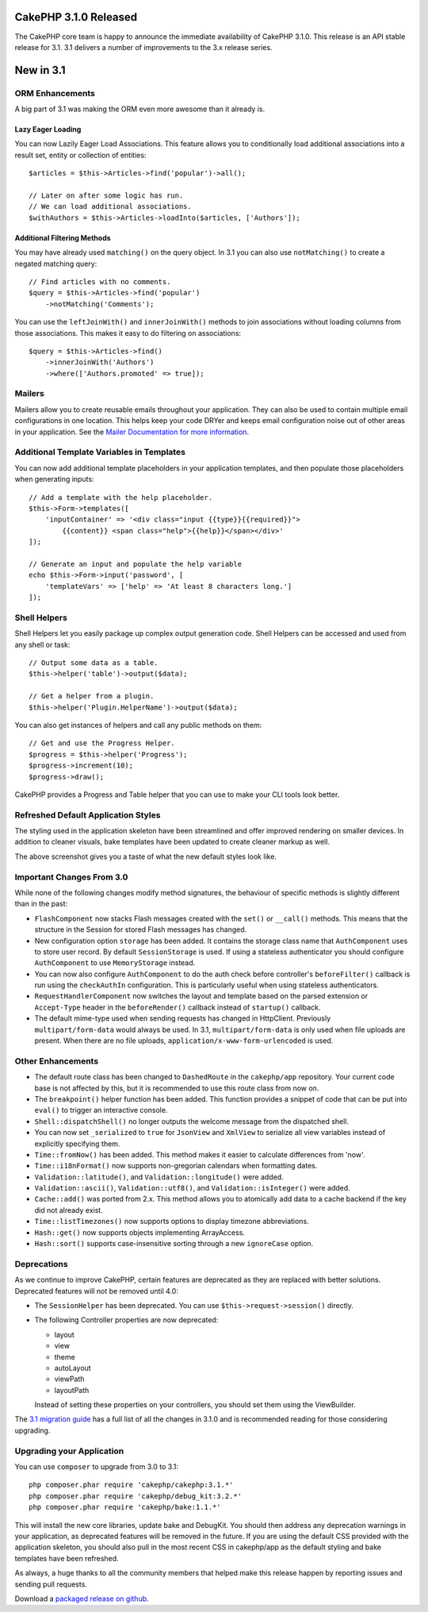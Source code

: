 CakePHP 3.1.0 Released
==========================

The CakePHP core team is happy to announce the immediate availability of CakePHP
3.1.0. This release is an API stable release for 3.1. 3.1 delivers a number of
improvements to the 3.x release series.

New in 3.1
==========

ORM Enhancements
----------------

A big part of 3.1 was making the ORM even more awesome than it already is.

Lazy Eager Loading
~~~~~~~~~~~~~~~~~~

You can now Lazily Eager Load Associations. This feature allows you to
conditionally load additional associations into a result set, entity or
collection of entities::

    $articles = $this->Articles->find('popular')->all();

    // Later on after some logic has run.
    // We can load additional associations.
    $withAuthors = $this->Articles->loadInto($articles, ['Authors']);

Additional Filtering Methods
~~~~~~~~~~~~~~~~~~~~~~~~~~~~

You may have already used ``matching()`` on the query object. In 3.1 you can
also use ``notMatching()`` to create a negated matching query::

    // Find articles with no comments.
    $query = $this->Articles->find('popular')
        ->notMatching('Comments');

You can use the ``leftJoinWith()`` and ``innerJoinWith()`` methods to join
associations without loading columns from those associations. This makes it easy
to do filtering on associations::

    $query = $this->Articles->find()
        ->innerJoinWith('Authors')
        ->where(['Authors.promoted' => true]);

Mailers
-------

Mailers allow you to create reusable emails throughout your application. They
can also be used to contain multiple email configurations in one location. This
helps keep your code DRYer and keeps email configuration noise out of other
areas in your application. See the `Mailer Documentation for more information
<http://book.cakephp.org/3.0/en/core-libraries/email.html#creating-reusable-emails>`_.

Additional Template Variables in Templates
-------------------------------------------

You can now add additional template placeholders in your application templates,
and then populate those placeholders when generating inputs::

    // Add a template with the help placeholder.
    $this->Form->templates([
        'inputContainer' => '<div class="input {{type}}{{required}}">
            {{content}} <span class="help">{{help}}</span></div>'
    ]);

    // Generate an input and populate the help variable
    echo $this->Form->input('password', [
        'templateVars' => ['help' => 'At least 8 characters long.']
    ]);

Shell Helpers
-------------

Shell Helpers let you easily package up complex output generation code. Shell
Helpers can be accessed and used from any shell or task::

    // Output some data as a table.
    $this->helper('table')->output($data);

    // Get a helper from a plugin.
    $this->helper('Plugin.HelperName')->output($data);

You can also get instances of helpers and call any public methods on them::

    // Get and use the Progress Helper.
    $progress = $this->helper('Progress');
    $progress->increment(10);
    $progress->draw();

CakePHP provides a Progress and Table helper that you can use to make your CLI
tools look better.

Refreshed Default Application Styles
------------------------------------

The styling used in the application skeleton have been streamlined and offer
improved rendering on smaller devices. In addition to cleaner visuals, bake
templates have been updated to create cleaner markup as well.

.. image:: /_static/3-1-bake-screenshot.png

The above screenshot gives you a taste of what the new default styles look like.

Important Changes From 3.0
--------------------------

While none of the following changes modify method signatures, the behaviour of
specific methods is slightly different than in the past:

- ``FlashComponent`` now stacks Flash messages created with the ``set()``
  or ``__call()`` methods. This means that the structure in the Session for
  stored Flash messages has changed.
- New configuration option ``storage`` has been added. It contains the storage
  class name that ``AuthComponent`` uses to store user record. By default
  ``SessionStorage`` is used.  If using a stateless authenticator you should
  configure ``AuthComponent`` to use ``MemoryStorage`` instead.
- You can now also configure ``AuthComponent`` to do the auth check before
  controller's ``beforeFilter()`` callback is run using the ``checkAuthIn``
  configuration. This is particularly useful when using stateless authenticators.
- ``RequestHandlerComponent`` now switches the layout and template based on
  the parsed extension or ``Accept-Type`` header in the ``beforeRender()``
  callback instead of ``startup()`` callback.
- The default mime-type used when sending requests has changed in Http\Client.
  Previously ``multipart/form-data`` would always be used. In 3.1,
  ``multipart/form-data`` is only used when file uploads are present. When there
  are no file uploads, ``application/x-www-form-urlencoded`` is used.

Other Enhancements
------------------

- The default route class has been changed to ``DashedRoute`` in the
  ``cakephp/app`` repository. Your current code base is not affected by this,
  but it is recommended to use this route class from now on.
- The ``breakpoint()`` helper function has been added. This function provides
  a snippet of code that can be put into ``eval()`` to trigger an interactive
  console.
- ``Shell::dispatchShell()`` no longer outputs the welcome message from the
  dispatched shell.
- You can now set ``_serialized`` to ``true`` for ``JsonView`` and ``XmlView``
  to serialize all view variables instead of explicitly specifying them.
- ``Time::fromNow()`` has been added. This method makes it easier to calculate
  differences from 'now'.
- ``Time::i18nFormat()`` now supports non-gregorian calendars when formatting
  dates.
- ``Validation::latitude()``, and ``Validation::longitude()`` were added.
- ``Validation::ascii()``, ``Validation::utf8()``, and
  ``Validation::isInteger()`` were added.
- ``Cache::add()`` was ported from 2.x. This method allows you to atomically add
  data to a cache backend if the key did not already exist.
- ``Time::listTimezones()`` now supports options to display timezone
  abbreviations.
- ``Hash::get()`` now supports objects implementing ArrayAccess.
- ``Hash::sort()`` supports case-insensitive sorting through a new
  ``ignoreCase`` option.

Deprecations
------------

As we continue to improve CakePHP, certain features are deprecated as they are
replaced with better solutions. Deprecated features will not be removed until
4.0:

- The ``SessionHelper`` has been deprecated. You can use
  ``$this->request->session()`` directly.
- The following Controller properties are now deprecated:

  * layout
  * view
  * theme
  * autoLayout
  * viewPath
  * layoutPath

  Instead of setting these properties on your controllers, you should set them
  using the ViewBuilder.

The `3.1 migration guide
<http://book.cakephp.org/3.0/en/appendices/3-1-migration-guide.html>`_ has
a full list of all the changes in 3.1.0 and is recommended reading for those
considering upgrading.

Upgrading your Application
--------------------------

You can use ``composer`` to upgrade from 3.0 to 3.1::

    php composer.phar require 'cakephp/cakephp:3.1.*'
    php composer.phar require 'cakephp/debug_kit:3.2.*'
    php composer.phar require 'cakephp/bake:1.1.*'

This will install the new core libraries, update bake and DebugKit. You should
then address any deprecation warnings in your application, as deprecated
features will be removed in the future. If you are using the default CSS
provided with the application skeleton, you should also pull in the most recent
CSS in cakephp/app as the default styling and bake templates have been
refreshed.

As always, a huge thanks to all the community members that helped make this
release happen by reporting issues and sending pull requests.

Download a `packaged release on github
<https://github.com/cakephp/cakephp/releases>`_.

.. author:: markstory
.. categories:: release, news
.. tags:: release, news
